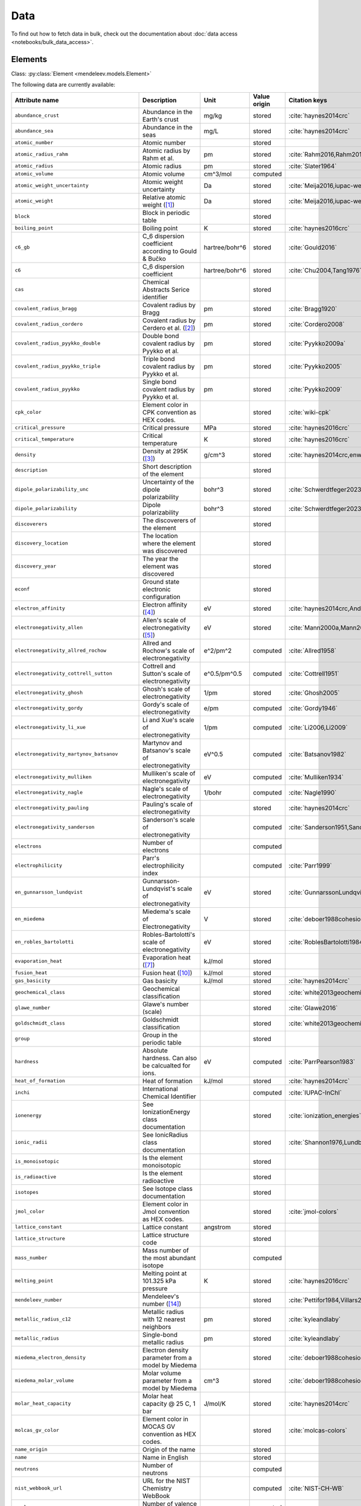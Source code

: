 .. _data:

****
Data
****

To find out how to fetch data in bulk, check out the documentation about
:doc:`data access <notebooks/bulk_data_access>`.

Elements
========

Class: :py:class:`Element <mendeleev.models.Element>`

The following data are currently available:

+-----------------------------------------------+---------------------------------------------------------------------------------------------------------------------------------------------------------------------------------------------------------------------------------------------------------------------------------------------------+----------------+--------------+------------------------------------------------------+
| Attribute name                                | Description                                                                                                                                                                                                                                                                                       | Unit           | Value origin | Citation keys                                        |
+===============================================+===================================================================================================================================================================================================================================================================================================+================+==============+======================================================+
| ``abundance_crust``                           | Abundance in the Earth's crust                                                                                                                                                                                                                                                                    | mg/kg          | stored       | :cite:`haynes2014crc`                                |
+-----------------------------------------------+---------------------------------------------------------------------------------------------------------------------------------------------------------------------------------------------------------------------------------------------------------------------------------------------------+----------------+--------------+------------------------------------------------------+
| ``abundance_sea``                             | Abundance in the seas                                                                                                                                                                                                                                                                             | mg/L           | stored       | :cite:`haynes2014crc`                                |
+-----------------------------------------------+---------------------------------------------------------------------------------------------------------------------------------------------------------------------------------------------------------------------------------------------------------------------------------------------------+----------------+--------------+------------------------------------------------------+
| ``atomic_number``                             | Atomic number                                                                                                                                                                                                                                                                                     |                | stored       |                                                      |
+-----------------------------------------------+---------------------------------------------------------------------------------------------------------------------------------------------------------------------------------------------------------------------------------------------------------------------------------------------------+----------------+--------------+------------------------------------------------------+
| ``atomic_radius_rahm``                        | Atomic radius by Rahm et al.                                                                                                                                                                                                                                                                      | pm             | stored       | :cite:`Rahm2016,Rahm2017`                            |
+-----------------------------------------------+---------------------------------------------------------------------------------------------------------------------------------------------------------------------------------------------------------------------------------------------------------------------------------------------------+----------------+--------------+------------------------------------------------------+
| ``atomic_radius``                             | Atomic radius                                                                                                                                                                                                                                                                                     | pm             | stored       | :cite:`Slater1964`                                   |
+-----------------------------------------------+---------------------------------------------------------------------------------------------------------------------------------------------------------------------------------------------------------------------------------------------------------------------------------------------------+----------------+--------------+------------------------------------------------------+
| ``atomic_volume``                             | Atomic volume                                                                                                                                                                                                                                                                                     | cm^3/mol       | computed     |                                                      |
+-----------------------------------------------+---------------------------------------------------------------------------------------------------------------------------------------------------------------------------------------------------------------------------------------------------------------------------------------------------+----------------+--------------+------------------------------------------------------+
| ``atomic_weight_uncertainty``                 | Atomic weight uncertainty                                                                                                                                                                                                                                                                         | Da             | stored       | :cite:`Meija2016,iupac-weights`                      |
+-----------------------------------------------+---------------------------------------------------------------------------------------------------------------------------------------------------------------------------------------------------------------------------------------------------------------------------------------------------+----------------+--------------+------------------------------------------------------+
| ``atomic_weight``                             | Relative atomic weight ([#f_atomic_weight]_)                                                                                                                                                                                                                                                      | Da             | stored       | :cite:`Meija2016,iupac-weights`                      |
+-----------------------------------------------+---------------------------------------------------------------------------------------------------------------------------------------------------------------------------------------------------------------------------------------------------------------------------------------------------+----------------+--------------+------------------------------------------------------+
| ``block``                                     | Block in periodic table                                                                                                                                                                                                                                                                           |                | stored       |                                                      |
+-----------------------------------------------+---------------------------------------------------------------------------------------------------------------------------------------------------------------------------------------------------------------------------------------------------------------------------------------------------+----------------+--------------+------------------------------------------------------+
| ``boiling_point``                             | Boiling point                                                                                                                                                                                                                                                                                     | K              | stored       | :cite:`haynes2016crc`                                |
+-----------------------------------------------+---------------------------------------------------------------------------------------------------------------------------------------------------------------------------------------------------------------------------------------------------------------------------------------------------+----------------+--------------+------------------------------------------------------+
| ``c6_gb``                                     | C_6 dispersion coefficient according to Gould & Bučko                                                                                                                                                                                                                                             | hartree/bohr^6 | stored       | :cite:`Gould2016`                                    |
+-----------------------------------------------+---------------------------------------------------------------------------------------------------------------------------------------------------------------------------------------------------------------------------------------------------------------------------------------------------+----------------+--------------+------------------------------------------------------+
| ``c6``                                        | C_6 dispersion coefficient                                                                                                                                                                                                                                                                        | hartree/bohr^6 | stored       | :cite:`Chu2004,Tang1976`                             |
+-----------------------------------------------+---------------------------------------------------------------------------------------------------------------------------------------------------------------------------------------------------------------------------------------------------------------------------------------------------+----------------+--------------+------------------------------------------------------+
| ``cas``                                       | Chemical Abstracts Serice identifier                                                                                                                                                                                                                                                              |                | stored       |                                                      |
+-----------------------------------------------+---------------------------------------------------------------------------------------------------------------------------------------------------------------------------------------------------------------------------------------------------------------------------------------------------+----------------+--------------+------------------------------------------------------+
| ``covalent_radius_bragg``                     | Covalent radius by Bragg                                                                                                                                                                                                                                                                          | pm             | stored       | :cite:`Bragg1920`                                    |
+-----------------------------------------------+---------------------------------------------------------------------------------------------------------------------------------------------------------------------------------------------------------------------------------------------------------------------------------------------------+----------------+--------------+------------------------------------------------------+
| ``covalent_radius_cordero``                   | Covalent radius by Cerdero et al. ([#f_covalent_radius_cordero]_)                                                                                                                                                                                                                                 | pm             | stored       | :cite:`Cordero2008`                                  |
+-----------------------------------------------+---------------------------------------------------------------------------------------------------------------------------------------------------------------------------------------------------------------------------------------------------------------------------------------------------+----------------+--------------+------------------------------------------------------+
| ``covalent_radius_pyykko_double``             | Double bond covalent radius by Pyykko et al.                                                                                                                                                                                                                                                      | pm             | stored       | :cite:`Pyykko2009a`                                  |
+-----------------------------------------------+---------------------------------------------------------------------------------------------------------------------------------------------------------------------------------------------------------------------------------------------------------------------------------------------------+----------------+--------------+------------------------------------------------------+
| ``covalent_radius_pyykko_triple``             | Triple bond covalent radius by Pyykko et al.                                                                                                                                                                                                                                                      | pm             | stored       | :cite:`Pyykko2005`                                   |
+-----------------------------------------------+---------------------------------------------------------------------------------------------------------------------------------------------------------------------------------------------------------------------------------------------------------------------------------------------------+----------------+--------------+------------------------------------------------------+
| ``covalent_radius_pyykko``                    | Single bond covalent radius by Pyykko et al.                                                                                                                                                                                                                                                      | pm             | stored       | :cite:`Pyykko2009`                                   |
+-----------------------------------------------+---------------------------------------------------------------------------------------------------------------------------------------------------------------------------------------------------------------------------------------------------------------------------------------------------+----------------+--------------+------------------------------------------------------+
| ``cpk_color``                                 | Element color in CPK convention as HEX codes.                                                                                                                                                                                                                                                     |                | stored       | :cite:`wiki-cpk`                                     |
+-----------------------------------------------+---------------------------------------------------------------------------------------------------------------------------------------------------------------------------------------------------------------------------------------------------------------------------------------------------+----------------+--------------+------------------------------------------------------+
| ``critical_pressure``                         | Critical pressure                                                                                                                                                                                                                                                                                 | MPa            | stored       | :cite:`haynes2016crc`                                |
+-----------------------------------------------+---------------------------------------------------------------------------------------------------------------------------------------------------------------------------------------------------------------------------------------------------------------------------------------------------+----------------+--------------+------------------------------------------------------+
| ``critical_temperature``                      | Critical temperature                                                                                                                                                                                                                                                                              | K              | stored       | :cite:`haynes2016crc`                                |
+-----------------------------------------------+---------------------------------------------------------------------------------------------------------------------------------------------------------------------------------------------------------------------------------------------------------------------------------------------------+----------------+--------------+------------------------------------------------------+
| ``density``                                   | Density at 295K ([#f_density]_)                                                                                                                                                                                                                                                                   | g/cm^3         | stored       | :cite:`haynes2014crc,enwiki:1039678864`              |
+-----------------------------------------------+---------------------------------------------------------------------------------------------------------------------------------------------------------------------------------------------------------------------------------------------------------------------------------------------------+----------------+--------------+------------------------------------------------------+
| ``description``                               | Short description of the element                                                                                                                                                                                                                                                                  |                | stored       |                                                      |
+-----------------------------------------------+---------------------------------------------------------------------------------------------------------------------------------------------------------------------------------------------------------------------------------------------------------------------------------------------------+----------------+--------------+------------------------------------------------------+
| ``dipole_polarizability_unc``                 | Uncertainty of the dipole polarizability                                                                                                                                                                                                                                                          | bohr^3         | stored       | :cite:`Schwerdtfeger2023`                            |
+-----------------------------------------------+---------------------------------------------------------------------------------------------------------------------------------------------------------------------------------------------------------------------------------------------------------------------------------------------------+----------------+--------------+------------------------------------------------------+
| ``dipole_polarizability``                     | Dipole polarizability                                                                                                                                                                                                                                                                             | bohr^3         | stored       | :cite:`Schwerdtfeger2023`                            |
+-----------------------------------------------+---------------------------------------------------------------------------------------------------------------------------------------------------------------------------------------------------------------------------------------------------------------------------------------------------+----------------+--------------+------------------------------------------------------+
| ``discoverers``                               | The discoverers of the element                                                                                                                                                                                                                                                                    |                | stored       |                                                      |
+-----------------------------------------------+---------------------------------------------------------------------------------------------------------------------------------------------------------------------------------------------------------------------------------------------------------------------------------------------------+----------------+--------------+------------------------------------------------------+
| ``discovery_location``                        | The location where the element was discovered                                                                                                                                                                                                                                                     |                | stored       |                                                      |
+-----------------------------------------------+---------------------------------------------------------------------------------------------------------------------------------------------------------------------------------------------------------------------------------------------------------------------------------------------------+----------------+--------------+------------------------------------------------------+
| ``discovery_year``                            | The year the element was discovered                                                                                                                                                                                                                                                               |                | stored       |                                                      |
+-----------------------------------------------+---------------------------------------------------------------------------------------------------------------------------------------------------------------------------------------------------------------------------------------------------------------------------------------------------+----------------+--------------+------------------------------------------------------+
| ``econf``                                     | Ground state electronic configuration                                                                                                                                                                                                                                                             |                | stored       |                                                      |
+-----------------------------------------------+---------------------------------------------------------------------------------------------------------------------------------------------------------------------------------------------------------------------------------------------------------------------------------------------------+----------------+--------------+------------------------------------------------------+
| ``electron_affinity``                         | Electron affinity ([#f_electron_affinity]_)                                                                                                                                                                                                                                                       | eV             | stored       | :cite:`haynes2014crc,Andersen2004`                   |
+-----------------------------------------------+---------------------------------------------------------------------------------------------------------------------------------------------------------------------------------------------------------------------------------------------------------------------------------------------------+----------------+--------------+------------------------------------------------------+
| ``electronegativity_allen``                   | Allen's scale of electronegativity ([#f_electronegativity_allen]_)                                                                                                                                                                                                                                | eV             | stored       | :cite:`Mann2000a,Mann2000`                           |
+-----------------------------------------------+---------------------------------------------------------------------------------------------------------------------------------------------------------------------------------------------------------------------------------------------------------------------------------------------------+----------------+--------------+------------------------------------------------------+
| ``electronegativity_allred_rochow``           | Allred and Rochow's scale of electronegativity                                                                                                                                                                                                                                                    | e^2/pm^2       | computed     | :cite:`Allred1958`                                   |
+-----------------------------------------------+---------------------------------------------------------------------------------------------------------------------------------------------------------------------------------------------------------------------------------------------------------------------------------------------------+----------------+--------------+------------------------------------------------------+
| ``electronegativity_cottrell_sutton``         | Cottrell and Sutton's scale of electronegativity                                                                                                                                                                                                                                                  | e^0.5/pm^0.5   | computed     | :cite:`Cottrell1951`                                 |
+-----------------------------------------------+---------------------------------------------------------------------------------------------------------------------------------------------------------------------------------------------------------------------------------------------------------------------------------------------------+----------------+--------------+------------------------------------------------------+
| ``electronegativity_ghosh``                   | Ghosh's scale of electronegativity                                                                                                                                                                                                                                                                | 1/pm           | stored       | :cite:`Ghosh2005`                                    |
+-----------------------------------------------+---------------------------------------------------------------------------------------------------------------------------------------------------------------------------------------------------------------------------------------------------------------------------------------------------+----------------+--------------+------------------------------------------------------+
| ``electronegativity_gordy``                   | Gordy's scale of electronegativity                                                                                                                                                                                                                                                                | e/pm           | computed     | :cite:`Gordy1946`                                    |
+-----------------------------------------------+---------------------------------------------------------------------------------------------------------------------------------------------------------------------------------------------------------------------------------------------------------------------------------------------------+----------------+--------------+------------------------------------------------------+
| ``electronegativity_li_xue``                  | Li and Xue's scale of electronegativity                                                                                                                                                                                                                                                           | 1/pm           | computed     | :cite:`Li2006,Li2009`                                |
+-----------------------------------------------+---------------------------------------------------------------------------------------------------------------------------------------------------------------------------------------------------------------------------------------------------------------------------------------------------+----------------+--------------+------------------------------------------------------+
| ``electronegativity_martynov_batsanov``       | Martynov and Batsanov's scale of electronegativity                                                                                                                                                                                                                                                | eV^0.5         | computed     | :cite:`Batsanov1982`                                 |
+-----------------------------------------------+---------------------------------------------------------------------------------------------------------------------------------------------------------------------------------------------------------------------------------------------------------------------------------------------------+----------------+--------------+------------------------------------------------------+
| ``electronegativity_mulliken``                | Mulliken's scale of electronegativity                                                                                                                                                                                                                                                             | eV             | computed     | :cite:`Mulliken1934`                                 |
+-----------------------------------------------+---------------------------------------------------------------------------------------------------------------------------------------------------------------------------------------------------------------------------------------------------------------------------------------------------+----------------+--------------+------------------------------------------------------+
| ``electronegativity_nagle``                   | Nagle's scale of electronegativity                                                                                                                                                                                                                                                                | 1/bohr         | computed     | :cite:`Nagle1990`                                    |
+-----------------------------------------------+---------------------------------------------------------------------------------------------------------------------------------------------------------------------------------------------------------------------------------------------------------------------------------------------------+----------------+--------------+------------------------------------------------------+
| ``electronegativity_pauling``                 | Pauling's scale of electronegativity                                                                                                                                                                                                                                                              |                | stored       | :cite:`haynes2014crc`                                |
+-----------------------------------------------+---------------------------------------------------------------------------------------------------------------------------------------------------------------------------------------------------------------------------------------------------------------------------------------------------+----------------+--------------+------------------------------------------------------+
| ``electronegativity_sanderson``               | Sanderson's scale of electronegativity                                                                                                                                                                                                                                                            |                | computed     | :cite:`Sanderson1951,Sanderson1952`                  |
+-----------------------------------------------+---------------------------------------------------------------------------------------------------------------------------------------------------------------------------------------------------------------------------------------------------------------------------------------------------+----------------+--------------+------------------------------------------------------+
| ``electrons``                                 | Number of electrons                                                                                                                                                                                                                                                                               |                | computed     |                                                      |
+-----------------------------------------------+---------------------------------------------------------------------------------------------------------------------------------------------------------------------------------------------------------------------------------------------------------------------------------------------------+----------------+--------------+------------------------------------------------------+
| ``electrophilicity``                          | Parr's electrophilicity index                                                                                                                                                                                                                                                                     |                | computed     | :cite:`Parr1999`                                     |
+-----------------------------------------------+---------------------------------------------------------------------------------------------------------------------------------------------------------------------------------------------------------------------------------------------------------------------------------------------------+----------------+--------------+------------------------------------------------------+
| ``en_gunnarsson_lundqvist``                   | Gunnarsson-Lundqvist's scale of electronegativity                                                                                                                                                                                                                                                 | eV             | stored       | :cite:`GunnarssonLundqvist1979,RoblesBartolotti1984` |
+-----------------------------------------------+---------------------------------------------------------------------------------------------------------------------------------------------------------------------------------------------------------------------------------------------------------------------------------------------------+----------------+--------------+------------------------------------------------------+
| ``en_miedema``                                | Miedema's scale of Electronegativity                                                                                                                                                                                                                                                              | V              | stored       | :cite:`deboer1988cohesion,ZHANG201658`               |
+-----------------------------------------------+---------------------------------------------------------------------------------------------------------------------------------------------------------------------------------------------------------------------------------------------------------------------------------------------------+----------------+--------------+------------------------------------------------------+
| ``en_robles_bartolotti``                      | Robles-Bartolotti's scale of electronegativity                                                                                                                                                                                                                                                    | eV             | stored       | :cite:`RoblesBartolotti1984`                         |
+-----------------------------------------------+---------------------------------------------------------------------------------------------------------------------------------------------------------------------------------------------------------------------------------------------------------------------------------------------------+----------------+--------------+------------------------------------------------------+
| ``evaporation_heat``                          | Evaporation heat ([#f_evaporation_heat]_)                                                                                                                                                                                                                                                         | kJ/mol         | stored       |                                                      |
+-----------------------------------------------+---------------------------------------------------------------------------------------------------------------------------------------------------------------------------------------------------------------------------------------------------------------------------------------------------+----------------+--------------+------------------------------------------------------+
| ``fusion_heat``                               | Fusion heat ([#f_fusion_heat]_)                                                                                                                                                                                                                                                                   | kJ/mol         | stored       |                                                      |
+-----------------------------------------------+---------------------------------------------------------------------------------------------------------------------------------------------------------------------------------------------------------------------------------------------------------------------------------------------------+----------------+--------------+------------------------------------------------------+
| ``gas_basicity``                              | Gas basicity                                                                                                                                                                                                                                                                                      | kJ/mol         | stored       | :cite:`haynes2014crc`                                |
+-----------------------------------------------+---------------------------------------------------------------------------------------------------------------------------------------------------------------------------------------------------------------------------------------------------------------------------------------------------+----------------+--------------+------------------------------------------------------+
| ``geochemical_class``                         | Geochemical classification                                                                                                                                                                                                                                                                        |                | stored       | :cite:`white2013geochemistry`                        |
+-----------------------------------------------+---------------------------------------------------------------------------------------------------------------------------------------------------------------------------------------------------------------------------------------------------------------------------------------------------+----------------+--------------+------------------------------------------------------+
| ``glawe_number``                              | Glawe's number (scale)                                                                                                                                                                                                                                                                            |                | stored       | :cite:`Glawe2016`                                    |
+-----------------------------------------------+---------------------------------------------------------------------------------------------------------------------------------------------------------------------------------------------------------------------------------------------------------------------------------------------------+----------------+--------------+------------------------------------------------------+
| ``goldschmidt_class``                         | Goldschmidt classification                                                                                                                                                                                                                                                                        |                | stored       | :cite:`white2013geochemistry,wiki-goldschmidt`       |
+-----------------------------------------------+---------------------------------------------------------------------------------------------------------------------------------------------------------------------------------------------------------------------------------------------------------------------------------------------------+----------------+--------------+------------------------------------------------------+
| ``group``                                     | Group in the periodic table                                                                                                                                                                                                                                                                       |                | stored       |                                                      |
+-----------------------------------------------+---------------------------------------------------------------------------------------------------------------------------------------------------------------------------------------------------------------------------------------------------------------------------------------------------+----------------+--------------+------------------------------------------------------+
| ``hardness``                                  | Absolute hardness. Can also be calcualted for ions.                                                                                                                                                                                                                                               | eV             | computed     | :cite:`ParrPearson1983`                              |
+-----------------------------------------------+---------------------------------------------------------------------------------------------------------------------------------------------------------------------------------------------------------------------------------------------------------------------------------------------------+----------------+--------------+------------------------------------------------------+
| ``heat_of_formation``                         | Heat of formation                                                                                                                                                                                                                                                                                 | kJ/mol         | stored       | :cite:`haynes2014crc`                                |
+-----------------------------------------------+---------------------------------------------------------------------------------------------------------------------------------------------------------------------------------------------------------------------------------------------------------------------------------------------------+----------------+--------------+------------------------------------------------------+
| ``inchi``                                     | International Chemical Identifier                                                                                                                                                                                                                                                                 |                | computed     | :cite:`IUPAC-InChI`                                  |
+-----------------------------------------------+---------------------------------------------------------------------------------------------------------------------------------------------------------------------------------------------------------------------------------------------------------------------------------------------------+----------------+--------------+------------------------------------------------------+
| ``ionenergy``                                 | See IonizationEnergy class documentation                                                                                                                                                                                                                                                          |                | stored       | :cite:`ionization_energies`                          |
+-----------------------------------------------+---------------------------------------------------------------------------------------------------------------------------------------------------------------------------------------------------------------------------------------------------------------------------------------------------+----------------+--------------+------------------------------------------------------+
| ``ionic_radii``                               | See IonicRadius class documentation                                                                                                                                                                                                                                                               |                | stored       | :cite:`Shannon1976,Lundberg2016`                     |
+-----------------------------------------------+---------------------------------------------------------------------------------------------------------------------------------------------------------------------------------------------------------------------------------------------------------------------------------------------------+----------------+--------------+------------------------------------------------------+
| ``is_monoisotopic``                           | Is the element monoisotopic                                                                                                                                                                                                                                                                       |                | stored       |                                                      |
+-----------------------------------------------+---------------------------------------------------------------------------------------------------------------------------------------------------------------------------------------------------------------------------------------------------------------------------------------------------+----------------+--------------+------------------------------------------------------+
| ``is_radioactive``                            | Is the element radioactive                                                                                                                                                                                                                                                                        |                | stored       |                                                      |
+-----------------------------------------------+---------------------------------------------------------------------------------------------------------------------------------------------------------------------------------------------------------------------------------------------------------------------------------------------------+----------------+--------------+------------------------------------------------------+
| ``isotopes``                                  | See Isotope class documentation                                                                                                                                                                                                                                                                   |                | stored       |                                                      |
+-----------------------------------------------+---------------------------------------------------------------------------------------------------------------------------------------------------------------------------------------------------------------------------------------------------------------------------------------------------+----------------+--------------+------------------------------------------------------+
| ``jmol_color``                                | Element color in Jmol convention as HEX codes.                                                                                                                                                                                                                                                    |                | stored       | :cite:`jmol-colors`                                  |
+-----------------------------------------------+---------------------------------------------------------------------------------------------------------------------------------------------------------------------------------------------------------------------------------------------------------------------------------------------------+----------------+--------------+------------------------------------------------------+
| ``lattice_constant``                          | Lattice constant                                                                                                                                                                                                                                                                                  | angstrom       | stored       |                                                      |
+-----------------------------------------------+---------------------------------------------------------------------------------------------------------------------------------------------------------------------------------------------------------------------------------------------------------------------------------------------------+----------------+--------------+------------------------------------------------------+
| ``lattice_structure``                         | Lattice structure code                                                                                                                                                                                                                                                                            |                | stored       |                                                      |
+-----------------------------------------------+---------------------------------------------------------------------------------------------------------------------------------------------------------------------------------------------------------------------------------------------------------------------------------------------------+----------------+--------------+------------------------------------------------------+
| ``mass_number``                               | Mass number of the most abundant isotope                                                                                                                                                                                                                                                          |                | computed     |                                                      |
+-----------------------------------------------+---------------------------------------------------------------------------------------------------------------------------------------------------------------------------------------------------------------------------------------------------------------------------------------------------+----------------+--------------+------------------------------------------------------+
| ``melting_point``                             | Melting point at 101.325 kPa pressure                                                                                                                                                                                                                                                             | K              | stored       | :cite:`haynes2016crc`                                |
+-----------------------------------------------+---------------------------------------------------------------------------------------------------------------------------------------------------------------------------------------------------------------------------------------------------------------------------------------------------+----------------+--------------+------------------------------------------------------+
| ``mendeleev_number``                          | Mendeleev's number ([#f_mendeleev_number]_)                                                                                                                                                                                                                                                       |                | stored       | :cite:`Pettifor1984,Villars2004`                     |
+-----------------------------------------------+---------------------------------------------------------------------------------------------------------------------------------------------------------------------------------------------------------------------------------------------------------------------------------------------------+----------------+--------------+------------------------------------------------------+
| ``metallic_radius_c12``                       | Metallic radius with 12 nearest neighbors                                                                                                                                                                                                                                                         | pm             | stored       | :cite:`kyleandlaby`                                  |
+-----------------------------------------------+---------------------------------------------------------------------------------------------------------------------------------------------------------------------------------------------------------------------------------------------------------------------------------------------------+----------------+--------------+------------------------------------------------------+
| ``metallic_radius``                           | Single-bond metallic radius                                                                                                                                                                                                                                                                       | pm             | stored       | :cite:`kyleandlaby`                                  |
+-----------------------------------------------+---------------------------------------------------------------------------------------------------------------------------------------------------------------------------------------------------------------------------------------------------------------------------------------------------+----------------+--------------+------------------------------------------------------+
| ``miedema_electron_density``                  | Electron density parameter from a model by Miedema                                                                                                                                                                                                                                                |                | stored       | :cite:`deboer1988cohesion,ZHANG201658`               |
+-----------------------------------------------+---------------------------------------------------------------------------------------------------------------------------------------------------------------------------------------------------------------------------------------------------------------------------------------------------+----------------+--------------+------------------------------------------------------+
| ``miedema_molar_volume``                      | Molar volume parameter from a model by Miedema                                                                                                                                                                                                                                                    | cm^3           | stored       | :cite:`deboer1988cohesion,ZHANG201658`               |
+-----------------------------------------------+---------------------------------------------------------------------------------------------------------------------------------------------------------------------------------------------------------------------------------------------------------------------------------------------------+----------------+--------------+------------------------------------------------------+
| ``molar_heat_capacity``                       | Molar heat capacity @ 25 C, 1 bar                                                                                                                                                                                                                                                                 | J/mol/K        | stored       | :cite:`haynes2014crc`                                |
+-----------------------------------------------+---------------------------------------------------------------------------------------------------------------------------------------------------------------------------------------------------------------------------------------------------------------------------------------------------+----------------+--------------+------------------------------------------------------+
| ``molcas_gv_color``                           | Element color in MOCAS GV convention as HEX codes.                                                                                                                                                                                                                                                |                | stored       | :cite:`molcas-colors`                                |
+-----------------------------------------------+---------------------------------------------------------------------------------------------------------------------------------------------------------------------------------------------------------------------------------------------------------------------------------------------------+----------------+--------------+------------------------------------------------------+
| ``name_origin``                               | Origin of the name                                                                                                                                                                                                                                                                                |                | stored       |                                                      |
+-----------------------------------------------+---------------------------------------------------------------------------------------------------------------------------------------------------------------------------------------------------------------------------------------------------------------------------------------------------+----------------+--------------+------------------------------------------------------+
| ``name``                                      | Name in English                                                                                                                                                                                                                                                                                   |                | stored       |                                                      |
+-----------------------------------------------+---------------------------------------------------------------------------------------------------------------------------------------------------------------------------------------------------------------------------------------------------------------------------------------------------+----------------+--------------+------------------------------------------------------+
| ``neutrons``                                  | Number of neutrons                                                                                                                                                                                                                                                                                |                | computed     |                                                      |
+-----------------------------------------------+---------------------------------------------------------------------------------------------------------------------------------------------------------------------------------------------------------------------------------------------------------------------------------------------------+----------------+--------------+------------------------------------------------------+
| ``nist_webbook_url``                          | URL for the NIST Chemistry WebBook                                                                                                                                                                                                                                                                |                | computed     | :cite:`NIST-CH-WB`                                   |
+-----------------------------------------------+---------------------------------------------------------------------------------------------------------------------------------------------------------------------------------------------------------------------------------------------------------------------------------------------------+----------------+--------------+------------------------------------------------------+
| ``nvalence``                                  | Number of valence electrons                                                                                                                                                                                                                                                                       |                | computed     |                                                      |
+-----------------------------------------------+---------------------------------------------------------------------------------------------------------------------------------------------------------------------------------------------------------------------------------------------------------------------------------------------------+----------------+--------------+------------------------------------------------------+
| ``oxides``                                    | Possible oxides based on oxidation numbers                                                                                                                                                                                                                                                        |                | computed     |                                                      |
+-----------------------------------------------+---------------------------------------------------------------------------------------------------------------------------------------------------------------------------------------------------------------------------------------------------------------------------------------------------+----------------+--------------+------------------------------------------------------+
| ``oxistates``                                 | See OxidationState class documentation                                                                                                                                                                                                                                                            |                | stored       | :cite:`enwiki:1102394064`                            |
+-----------------------------------------------+---------------------------------------------------------------------------------------------------------------------------------------------------------------------------------------------------------------------------------------------------------------------------------------------------+----------------+--------------+------------------------------------------------------+
| ``period``                                    | Period in periodic table                                                                                                                                                                                                                                                                          |                | stored       |                                                      |
+-----------------------------------------------+---------------------------------------------------------------------------------------------------------------------------------------------------------------------------------------------------------------------------------------------------------------------------------------------------+----------------+--------------+------------------------------------------------------+
| ``pettifor_number``                           | Pettifor scale                                                                                                                                                                                                                                                                                    |                | stored       | :cite:`Pettifor1984`                                 |
+-----------------------------------------------+---------------------------------------------------------------------------------------------------------------------------------------------------------------------------------------------------------------------------------------------------------------------------------------------------+----------------+--------------+------------------------------------------------------+
| ``political_stability_of_top_producer``       | A percentile rank for the political stability of the top producing country, derived from World Bank governance indicators.                                                                                                                                                                        |                | stored       | :cite:`RSC_periodic_table`                           |
+-----------------------------------------------+---------------------------------------------------------------------------------------------------------------------------------------------------------------------------------------------------------------------------------------------------------------------------------------------------+----------------+--------------+------------------------------------------------------+
| ``political_stability_of_top_reserve_holder`` | A percentile rank for the political stability of the country with the largest reserves, derived from World Bank governance indicators.                                                                                                                                                            |                | stored       | :cite:`RSC_periodic_table`                           |
+-----------------------------------------------+---------------------------------------------------------------------------------------------------------------------------------------------------------------------------------------------------------------------------------------------------------------------------------------------------+----------------+--------------+------------------------------------------------------+
| ``price_per_kg``                              | Price per kg in USD ([#f_price_per_kg]_)                                                                                                                                                                                                                                                          | USD/kg         | stored       | :cite:`enwiki:1262554464`                            |
+-----------------------------------------------+---------------------------------------------------------------------------------------------------------------------------------------------------------------------------------------------------------------------------------------------------------------------------------------------------+----------------+--------------+------------------------------------------------------+
| ``production_concentration``                  | The percentage of an element produced in the top producing country. The higher the value, the larger risk there is to supply.                                                                                                                                                                     | %              | stored       | :cite:`RSC_periodic_table`                           |
+-----------------------------------------------+---------------------------------------------------------------------------------------------------------------------------------------------------------------------------------------------------------------------------------------------------------------------------------------------------+----------------+--------------+------------------------------------------------------+
| ``proton_affinity``                           | Proton affinity                                                                                                                                                                                                                                                                                   | kJ/mol         | stored       | :cite:`haynes2014crc`                                |
+-----------------------------------------------+---------------------------------------------------------------------------------------------------------------------------------------------------------------------------------------------------------------------------------------------------------------------------------------------------+----------------+--------------+------------------------------------------------------+
| ``protons``                                   | Number of protons                                                                                                                                                                                                                                                                                 |                | computed     |                                                      |
+-----------------------------------------------+---------------------------------------------------------------------------------------------------------------------------------------------------------------------------------------------------------------------------------------------------------------------------------------------------+----------------+--------------+------------------------------------------------------+
| ``recycling_rate``                            | The percentage of a commodity which is recycled. A higher recycling rate may reduce risk to supply.                                                                                                                                                                                               | %              | stored       | :cite:`RSC_periodic_table`                           |
+-----------------------------------------------+---------------------------------------------------------------------------------------------------------------------------------------------------------------------------------------------------------------------------------------------------------------------------------------------------+----------------+--------------+------------------------------------------------------+
| ``relative_supply_risk``                      | An integrated supply risk index from 1 (very low risk) to 10 (very high risk). This is calculated by combining the scores for crustal abundance, reserve distribution, production concentration, substitutability, recycling rate and political stability scores.                                 |                | stored       | :cite:`RSC_periodic_table`                           |
+-----------------------------------------------+---------------------------------------------------------------------------------------------------------------------------------------------------------------------------------------------------------------------------------------------------------------------------------------------------+----------------+--------------+------------------------------------------------------+
| ``reserve_distribution``                      | The percentage of the world reserves located in the country with the largest reserves. The higher the value, the larger risk there is to supply.                                                                                                                                                  | %              | stored       | :cite:`RSC_periodic_table`                           |
+-----------------------------------------------+---------------------------------------------------------------------------------------------------------------------------------------------------------------------------------------------------------------------------------------------------------------------------------------------------+----------------+--------------+------------------------------------------------------+
| ``sconst``                                    | See ScreeningConstant class documentation ([#f_sconst]_)                                                                                                                                                                                                                                          |                | stored       | :cite:`Clementi1963,Clementi1967`                    |
+-----------------------------------------------+---------------------------------------------------------------------------------------------------------------------------------------------------------------------------------------------------------------------------------------------------------------------------------------------------+----------------+--------------+------------------------------------------------------+
| ``series``                                    | Series in the periodic table                                                                                                                                                                                                                                                                      |                | stored       |                                                      |
+-----------------------------------------------+---------------------------------------------------------------------------------------------------------------------------------------------------------------------------------------------------------------------------------------------------------------------------------------------------+----------------+--------------+------------------------------------------------------+
| ``softness``                                  | Absolute softness. Can also be calculated for ions.                                                                                                                                                                                                                                               | 1/eV           | computed     |                                                      |
+-----------------------------------------------+---------------------------------------------------------------------------------------------------------------------------------------------------------------------------------------------------------------------------------------------------------------------------------------------------+----------------+--------------+------------------------------------------------------+
| ``sources``                                   | Sources of the element                                                                                                                                                                                                                                                                            |                | stored       |                                                      |
+-----------------------------------------------+---------------------------------------------------------------------------------------------------------------------------------------------------------------------------------------------------------------------------------------------------------------------------------------------------+----------------+--------------+------------------------------------------------------+
| ``specific_heat_capacity``                    | Specific heat capacity @ 25 C, 1 bar                                                                                                                                                                                                                                                              | J/g/K          | stored       | :cite:`haynes2014crc`                                |
+-----------------------------------------------+---------------------------------------------------------------------------------------------------------------------------------------------------------------------------------------------------------------------------------------------------------------------------------------------------+----------------+--------------+------------------------------------------------------+
| ``substitutability``                          | The availability of suitable substitutes for a given commodity. High - substitution not possible or very difficult, medium - substitution is possible but there may be an economic and/or performance impact, low = substitution is possible with little or no economic and/or performance impact |                | stored       | :cite:`RSC_periodic_table`                           |
+-----------------------------------------------+---------------------------------------------------------------------------------------------------------------------------------------------------------------------------------------------------------------------------------------------------------------------------------------------------+----------------+--------------+------------------------------------------------------+
| ``symbol``                                    | Chemical symbol                                                                                                                                                                                                                                                                                   |                | stored       |                                                      |
+-----------------------------------------------+---------------------------------------------------------------------------------------------------------------------------------------------------------------------------------------------------------------------------------------------------------------------------------------------------+----------------+--------------+------------------------------------------------------+
| ``thermal_conductivity``                      | Thermal conductivity @25 C                                                                                                                                                                                                                                                                        | W/m/K          | stored       |                                                      |
+-----------------------------------------------+---------------------------------------------------------------------------------------------------------------------------------------------------------------------------------------------------------------------------------------------------------------------------------------------------+----------------+--------------+------------------------------------------------------+
| ``top_3_producers``                           | Top 3 countries or regions that produce the element.                                                                                                                                                                                                                                              |                | stored       | :cite:`RSC_periodic_table`                           |
+-----------------------------------------------+---------------------------------------------------------------------------------------------------------------------------------------------------------------------------------------------------------------------------------------------------------------------------------------------------+----------------+--------------+------------------------------------------------------+
| ``top_3_reserve_holders``                     | Top 3 countries or regions that hold reserves the element.                                                                                                                                                                                                                                        |                | stored       | :cite:`RSC_periodic_table`                           |
+-----------------------------------------------+---------------------------------------------------------------------------------------------------------------------------------------------------------------------------------------------------------------------------------------------------------------------------------------------------+----------------+--------------+------------------------------------------------------+
| ``triple_point_pressure``                     | Presseure of the triple point                                                                                                                                                                                                                                                                     | kPa            | stored       | :cite:`haynes2016crc`                                |
+-----------------------------------------------+---------------------------------------------------------------------------------------------------------------------------------------------------------------------------------------------------------------------------------------------------------------------------------------------------+----------------+--------------+------------------------------------------------------+
| ``triple_point_temperature``                  | Temperature of the triple point                                                                                                                                                                                                                                                                   | K              | stored       | :cite:`haynes2016crc`                                |
+-----------------------------------------------+---------------------------------------------------------------------------------------------------------------------------------------------------------------------------------------------------------------------------------------------------------------------------------------------------+----------------+--------------+------------------------------------------------------+
| ``uses``                                      | Main applications of the element                                                                                                                                                                                                                                                                  |                | stored       |                                                      |
+-----------------------------------------------+---------------------------------------------------------------------------------------------------------------------------------------------------------------------------------------------------------------------------------------------------------------------------------------------------+----------------+--------------+------------------------------------------------------+
| ``vdw_radius_alvarez``                        | Van der Waals radius according to Alvarez ([#f_vdw_radius_alvarez]_)                                                                                                                                                                                                                              | pm             | stored       | :cite:`Alvarez2013,Vogt2014`                         |
+-----------------------------------------------+---------------------------------------------------------------------------------------------------------------------------------------------------------------------------------------------------------------------------------------------------------------------------------------------------+----------------+--------------+------------------------------------------------------+
| ``vdw_radius_batsanov``                       | Van der Waals radius according to Batsanov                                                                                                                                                                                                                                                        | pm             | stored       | :cite:`Batsanov2001`                                 |
+-----------------------------------------------+---------------------------------------------------------------------------------------------------------------------------------------------------------------------------------------------------------------------------------------------------------------------------------------------------+----------------+--------------+------------------------------------------------------+
| ``vdw_radius_bondi``                          | Van der Waals radius according to Bondi                                                                                                                                                                                                                                                           | pm             | stored       | :cite:`Bondi1964`                                    |
+-----------------------------------------------+---------------------------------------------------------------------------------------------------------------------------------------------------------------------------------------------------------------------------------------------------------------------------------------------------+----------------+--------------+------------------------------------------------------+
| ``vdw_radius_dreiding``                       | Van der Waals radius from the DREIDING FF                                                                                                                                                                                                                                                         | pm             | stored       | :cite:`Mayo1990`                                     |
+-----------------------------------------------+---------------------------------------------------------------------------------------------------------------------------------------------------------------------------------------------------------------------------------------------------------------------------------------------------+----------------+--------------+------------------------------------------------------+
| ``vdw_radius_mm3``                            | Van der Waals radius from the MM3 FF                                                                                                                                                                                                                                                              | pm             | stored       | :cite:`Allinger1994`                                 |
+-----------------------------------------------+---------------------------------------------------------------------------------------------------------------------------------------------------------------------------------------------------------------------------------------------------------------------------------------------------+----------------+--------------+------------------------------------------------------+
| ``vdw_radius_rt``                             | Van der Waals radius according to Rowland and Taylor                                                                                                                                                                                                                                              | pm             | stored       | :cite:`Rowland1996`                                  |
+-----------------------------------------------+---------------------------------------------------------------------------------------------------------------------------------------------------------------------------------------------------------------------------------------------------------------------------------------------------+----------------+--------------+------------------------------------------------------+
| ``vdw_radius_truhlar``                        | Van der Waals radius according to Truhlar                                                                                                                                                                                                                                                         | pm             | stored       | :cite:`Mantina2009`                                  |
+-----------------------------------------------+---------------------------------------------------------------------------------------------------------------------------------------------------------------------------------------------------------------------------------------------------------------------------------------------------+----------------+--------------+------------------------------------------------------+
| ``vdw_radius_uff``                            | Van der Waals radius from the UFF                                                                                                                                                                                                                                                                 | pm             | stored       | :cite:`Rappe1992`                                    |
+-----------------------------------------------+---------------------------------------------------------------------------------------------------------------------------------------------------------------------------------------------------------------------------------------------------------------------------------------------------+----------------+--------------+------------------------------------------------------+
| ``vdw_radius``                                | Van der Waals radius                                                                                                                                                                                                                                                                              | pm             | stored       | :cite:`haynes2014crc`                                |
+-----------------------------------------------+---------------------------------------------------------------------------------------------------------------------------------------------------------------------------------------------------------------------------------------------------------------------------------------------------+----------------+--------------+------------------------------------------------------+
| ``zeff``                                      | Effective nuclear charge                                                                                                                                                                                                                                                                          |                | computed     |                                                      |
+-----------------------------------------------+---------------------------------------------------------------------------------------------------------------------------------------------------------------------------------------------------------------------------------------------------------------------------------------------------+----------------+--------------+------------------------------------------------------+

Isotopes
========

Class: :py:class:`Isotope <mendeleev.models.Isotope>`

+-----------------------------------+--------------------------------------------------------------+----------+--------------+----------------------------------+
| Attribute name                    | Description                                                  | Unit     | Value origin | Citation keys                    |
+===================================+==============================================================+==========+==============+==================================+
| ``abundance_uncertainty``         | Uncertainty of relative abundance                            |          | stored       | :cite:`Kondev2021`               |
+-----------------------------------+--------------------------------------------------------------+----------+--------------+----------------------------------+
| ``abundance``                     | Relative Abundance                                           |          | stored       | :cite:`Kondev2021`               |
+-----------------------------------+--------------------------------------------------------------+----------+--------------+----------------------------------+
| ``atomic_number``                 | Atomic number                                                |          | stored       |                                  |
+-----------------------------------+--------------------------------------------------------------+----------+--------------+----------------------------------+
| ``decay_modes``                   | Decay modes with intensities                                 |          | stored       | :cite:`Kondev2021`               |
+-----------------------------------+--------------------------------------------------------------+----------+--------------+----------------------------------+
| ``discovery_year``                | Year the isotope was discovered                              |          | stored       | :cite:`Kondev2021`               |
+-----------------------------------+--------------------------------------------------------------+----------+--------------+----------------------------------+
| ``g_factor_uncertainty``          | Uncertainty of the nuclear g-factor                          |          | stored       | :cite:`Stone2014,Stone2019table` |
+-----------------------------------+--------------------------------------------------------------+----------+--------------+----------------------------------+
| ``g_factor``                      | Nuclear g-factor ([#f_g_factor]_)                            |          | stored       | :cite:`Stone2014,Stone2019table` |
+-----------------------------------+--------------------------------------------------------------+----------+--------------+----------------------------------+
| ``half_life_uncertainty``         | Uncertainty of the half life                                 |          | stored       | :cite:`Kondev2021`               |
+-----------------------------------+--------------------------------------------------------------+----------+--------------+----------------------------------+
| ``half_life_unit``                | Unit in which the half life is given ([#f_half_life_unit]_)  |          | stored       | :cite:`Kondev2021`               |
+-----------------------------------+--------------------------------------------------------------+----------+--------------+----------------------------------+
| ``half_life``                     | Half life of the isotope                                     |          | stored       | :cite:`Kondev2021`               |
+-----------------------------------+--------------------------------------------------------------+----------+--------------+----------------------------------+
| ``is_radioactive``                | Is the isotope radioactive                                   |          | stored       | :cite:`iupac-masses`             |
+-----------------------------------+--------------------------------------------------------------+----------+--------------+----------------------------------+
| ``mass_number``                   | Mass number of the isotope                                   |          | stored       | :cite:`iupac-masses`             |
+-----------------------------------+--------------------------------------------------------------+----------+--------------+----------------------------------+
| ``mass_uncertainty``              | Uncertainty of the atomic mass                               | Da       | stored       | :cite:`iupac-masses`             |
+-----------------------------------+--------------------------------------------------------------+----------+--------------+----------------------------------+
| ``mass``                          | Atomic mass                                                  | Da       | stored       | :cite:`iupac-masses`             |
+-----------------------------------+--------------------------------------------------------------+----------+--------------+----------------------------------+
| ``parity``                        | Parity, if present, it can be either `+` or `-`              |          | stored       | :cite:`Kondev2021`               |
+-----------------------------------+--------------------------------------------------------------+----------+--------------+----------------------------------+
| ``quadrupole_moment_uncertainty`` | Nuclear electric quadrupole moment uncertainty               | 100 fm^2 | stored       | :cite:`Stone2013,Stone2021table` |
+-----------------------------------+--------------------------------------------------------------+----------+--------------+----------------------------------+
| ``quadrupole_moment``             | Nuclear electric quadrupole moment ([#f_quadrupole_moment]_) | 100 fm^2 | stored       | :cite:`Stone2013,Stone2021table` |
+-----------------------------------+--------------------------------------------------------------+----------+--------------+----------------------------------+
| ``spin``                          | Nuclear spin quantum number                                  |          | stored       | :cite:`Kondev2021`               |
+-----------------------------------+--------------------------------------------------------------+----------+--------------+----------------------------------+

Isotope Decay Modes
===================

Class: :py:class:`IsotopeDecayMode <mendeleev.models.IsotopeDecayMode>`

+-----------------------------------+---------------------------------------------------------------------------------+------+--------------+--------------------+
| Attribute name                    | Description                                                                     | Unit | Value origin | Citation keys      |
+===================================+=================================================================================+======+==============+====================+
| ``intensity``                     | Intensity of the decay mode                                                     |      | stored       | :cite:`Kondev2021` |
+-----------------------------------+---------------------------------------------------------------------------------+------+--------------+--------------------+
| ``is_allowed_not_observed``       | If `True` decay mode is energetically allowed, but not experimentally observed  |      | stored       | :cite:`Kondev2021` |
+-----------------------------------+---------------------------------------------------------------------------------+------+--------------+--------------------+
| ``is_observed_intensity_unknown`` | If `True` decay mode is observed, but its intensity is not experimentally known |      | stored       | :cite:`Kondev2021` |
+-----------------------------------+---------------------------------------------------------------------------------+------+--------------+--------------------+
| ``isotope_id``                    | ID of the isotope, links to the `isotopes` table.                               |      | stored       | :cite:`Kondev2021` |
+-----------------------------------+---------------------------------------------------------------------------------+------+--------------+--------------------+
| ``mode``                          | ASCII symbol of the decay mode                                                  |      | stored       | :cite:`Kondev2021` |
+-----------------------------------+---------------------------------------------------------------------------------+------+--------------+--------------------+
| ``relation``                      | Uncertainty of relative abundance                                               |      | stored       | :cite:`Kondev2021` |
+-----------------------------------+---------------------------------------------------------------------------------+------+--------------+--------------------+

The different modes in the table are stores as ASCII representations
for compatibility. The table below provides explanations of the symbols.

+---------+----------------------------+------------------------------------------------------------+
| ASCII   | Unicode                    | Description                                                |
+=========+============================+============================================================+
| A       | :math:`\alpha`             | :math:`\alpha` emission                                    |
+---------+----------------------------+------------------------------------------------------------+
| p       | p                          | proton emission                                            |
+---------+----------------------------+------------------------------------------------------------+
| 2p      | 2p                         | 2-proton emission                                          |
+---------+----------------------------+------------------------------------------------------------+
| n       | n                          | neutron emission                                           |
+---------+----------------------------+------------------------------------------------------------+
| 2n      | 2n                         | 2-neutron emission                                         |
+---------+----------------------------+------------------------------------------------------------+
| EC      | :math:`\epsilon`           | electron capture                                           |
+---------+----------------------------+------------------------------------------------------------+
| e+      | :math:`e^{+}`              | positron emission                                          |
+---------+----------------------------+------------------------------------------------------------+
| B+      | :math:`\beta^{+}`          | :math:`\beta^{+}` decay (:math:`\beta^{+}=\epsilon+e^{+}`) |
+---------+----------------------------+------------------------------------------------------------+
| B-      | :math:`\beta^{-}`          | :math:`\beta^{-}` decay                                    |
+---------+----------------------------+------------------------------------------------------------+
| 2B-     | 2\ :math:`\beta^{-}`       | double :math:`\beta^{-}` decay                             |
+---------+----------------------------+------------------------------------------------------------+
| 2B+     | 2\ :math:`\beta^{+}`       | double :math:`\beta^{+}` decay                             |
+---------+----------------------------+------------------------------------------------------------+
| B-n     | :math:`\beta^{-}` n        | :math:`\beta^{-}`-delayed neutron emission                 |
+---------+----------------------------+------------------------------------------------------------+
| B-2n    | :math:`\beta^{-}` 2n       | :math:`\beta^{-}`-delayed 2-neutron emission               |
+---------+----------------------------+------------------------------------------------------------+
| B-3n    | :math:`\beta^{-}` 3n       | :math:`\beta^{-}`-delayed 3-neutron emission               |
+---------+----------------------------+------------------------------------------------------------+
| B+p     | :math:`\beta^{+}` p        | :math:`\beta^{+}`-delayed proton emission                  |
+---------+----------------------------+------------------------------------------------------------+
| B+2p    | :math:`\beta^{+}` 2p       | :math:`\beta^{+}`-delayed 2-proton emission                |
+---------+----------------------------+------------------------------------------------------------+
| B+3p    | :math:`\beta^{+}` 3p       | :math:`\beta^{+}`-delayed 3-proton emission                |
+---------+----------------------------+------------------------------------------------------------+
| B-A     | :math:`\beta^{-}\alpha`    | :math:`\beta^{-}`-delayed :math:`\alpha` emission          |
+---------+----------------------------+------------------------------------------------------------+
| B+A     | :math:`\beta^{+}\alpha`    | :math:`\beta^{+}`-delayed :math:`\alpha` emission          |
+---------+----------------------------+------------------------------------------------------------+
| B-d     | :math:`\beta^{-}` d        | :math:`\beta^{-}`-delayed deuteron emission                |
+---------+----------------------------+------------------------------------------------------------+
| B-t     | :math:`\beta^{-}` t        | :math:`\beta^{-}`-delayed triton emission                  |
+---------+----------------------------+------------------------------------------------------------+
| IT      | IT                         | internal transition                                        |
+---------+----------------------------+------------------------------------------------------------+
| SF      | SF                         | spontaneous fission                                        |
+---------+----------------------------+------------------------------------------------------------+
| B+SF    | :math:`\beta^{+}` SF       | :math:`\beta^{+}`-delayed fission                          |
+---------+----------------------------+------------------------------------------------------------+
| B-SF    | :math:`\beta^{-}` SF       | :math:`\beta^{-}`-delayed fission                          |
+---------+----------------------------+------------------------------------------------------------+
| 24Ne    | 24Ne                       | heavy cluster emission                                     |
+---------+----------------------------+------------------------------------------------------------+

Atomic Scattering Factors
=========================

Class: :py:class:`ScatteringFactor <mendeleev.models.ScatteringFactor>`

+-------------------+----------------------------------------------+------+--------------+-------------------------------------------------+
| Attribute name    | Description                                  | Unit | Value origin | Citation keys                                   |
+===================+==============================================+======+==============+=================================================+
| ``atomic_number`` | Atomic number                                |      | stored       | :cite:`atomic_scattering_factors,henke1993xray` |
+-------------------+----------------------------------------------+------+--------------+-------------------------------------------------+
| ``energy``        | Energy of the incident photon ([#f_energy]_) | eV   | stored       | :cite:`atomic_scattering_factors,henke1993xray` |
+-------------------+----------------------------------------------+------+--------------+-------------------------------------------------+
| ``f1``            | Scattering factor f1 ([#f_f1]_)              |      | stored       | :cite:`atomic_scattering_factors,henke1993xray` |
+-------------------+----------------------------------------------+------+--------------+-------------------------------------------------+
| ``f2``            | Scattering factor f2 ([#f_f2]_)              |      | stored       | :cite:`atomic_scattering_factors,henke1993xray` |
+-------------------+----------------------------------------------+------+--------------+-------------------------------------------------+

Ionization Energies
===================

Class: :py:class:`IonizationEnergy <mendeleev.models.IonizationEnergy>`

+---------------------------+-------------------------------------------------------------------------+------+--------------+---------------+
| Attribute name            | Description                                                             | Unit | Value origin | Citation keys |
+===========================+=========================================================================+======+==============+===============+
| ``atomic_number``         | Atomic number of the element                                            |      | stored       |               |
+---------------------------+-------------------------------------------------------------------------+------+--------------+---------------+
| ``ground_configuration``  | Ground state electronic configuration                                   |      | stored       |               |
+---------------------------+-------------------------------------------------------------------------+------+--------------+---------------+
| ``ground_level``          | Term symbol and *J* value for the largest component in the ground level |      | stored       |               |
+---------------------------+-------------------------------------------------------------------------+------+--------------+---------------+
| ``ground_shells``         | Ground state shells                                                     |      | stored       |               |
+---------------------------+-------------------------------------------------------------------------+------+--------------+---------------+
| ``ion_charge``            | Charge of the ion (degree of ionization relative to neutral atom)       |      | stored       |               |
+---------------------------+-------------------------------------------------------------------------+------+--------------+---------------+
| ``ionization_energy``     | Ionization energy in eV                                                 | eV   | stored       |               |
+---------------------------+-------------------------------------------------------------------------+------+--------------+---------------+
| ``ionized_level``         | Configuration, term, and *J* value of the next ionized state            |      | stored       |               |
+---------------------------+-------------------------------------------------------------------------+------+--------------+---------------+
| ``is_semi_empirical``     | Flag for semi-empirical determination of the ionization energy          |      | stored       |               |
+---------------------------+-------------------------------------------------------------------------+------+--------------+---------------+
| ``is_theoretical``        | Flag for theoretical determination of the ionization energy             |      | stored       |               |
+---------------------------+-------------------------------------------------------------------------+------+--------------+---------------+
| ``isoelectonic_sequence`` | Isoelectronic sequence of the species                                   |      | stored       |               |
+---------------------------+-------------------------------------------------------------------------+------+--------------+---------------+
| ``references``            | References related to the ionization energies                           |      | stored       |               |
+---------------------------+-------------------------------------------------------------------------+------+--------------+---------------+
| ``species_name``          | Name of the species                                                     |      | stored       |               |
+---------------------------+-------------------------------------------------------------------------+------+--------------+---------------+
| ``uncertainty``           | Uncertainty in the ionization energy measurement                        | eV   | stored       |               |
+---------------------------+-------------------------------------------------------------------------+------+--------------+---------------+

Ionic Radii
===========

Class: :py:class:`IonicRadius <mendeleev.models.IonicRadius>`

+--------------------+-----------------------------------------+------+--------------+----------------------------------+
| Attribute name     | Description                             | Unit | Value origin | Citation keys                    |
+====================+=========================================+======+==============+==================================+
| ``atomic_number``  | Atomic number                           |      | stored       | :cite:`Shannon1976`              |
+--------------------+-----------------------------------------+------+--------------+----------------------------------+
| ``charge``         | Charge of the ion                       |      | stored       | :cite:`Shannon1976,Lundberg2016` |
+--------------------+-----------------------------------------+------+--------------+----------------------------------+
| ``coordination``   | Type of coordination                    |      | stored       | :cite:`Shannon1976,Lundberg2016` |
+--------------------+-----------------------------------------+------+--------------+----------------------------------+
| ``crystal_radius`` | Crystal radius                          | pm   | stored       | :cite:`Shannon1976,Lundberg2016` |
+--------------------+-----------------------------------------+------+--------------+----------------------------------+
| ``econf``          | Electronic configuration of the ion     |      | stored       | :cite:`Shannon1976,Lundberg2016` |
+--------------------+-----------------------------------------+------+--------------+----------------------------------+
| ``ionic_radius``   | Ionic radius                            | pm   | stored       | :cite:`Shannon1976,Lundberg2016` |
+--------------------+-----------------------------------------+------+--------------+----------------------------------+
| ``most_reliable``  | Most reliable value (see reference)     |      | stored       | :cite:`Shannon1976`              |
+--------------------+-----------------------------------------+------+--------------+----------------------------------+
| ``origin``         | Source of the data                      |      | stored       | :cite:`Shannon1976`              |
+--------------------+-----------------------------------------+------+--------------+----------------------------------+
| ``spin``           | Spin state: HS: high spin, LS: low spin |      | stored       | :cite:`Shannon1976,Lundberg2016` |
+--------------------+-----------------------------------------+------+--------------+----------------------------------+

Notes
-----

**Ionic radii for Actinoid (III) ions**

Ionic radii values for 3\ :sup:`+` Actinoids were with coordination number 9 were taken
from :cite:`Lundberg2016`. In addition, ``crystal_radius`` values were computed
by adding 14 pm to the ``ionic_radius`` values according to :cite:`Shannon1976`.

Oxidation States
================

Class: :py:class:`OxidationState <mendeleev.models.OxidationState>`

+---------------------+--------------------------------------------------------------------------+------+--------------+---------------------------+
| Attribute name      | Description                                                              | Unit | Value origin | Citation keys             |
+=====================+==========================================================================+======+==============+===========================+
| ``atomic_number``   | Atomic number                                                            |      | stored       | :cite:`enwiki:1102394064` |
+---------------------+--------------------------------------------------------------------------+------+--------------+---------------------------+
| ``category``        | Either `main` or `extended` flag to indicate the type of oxidation state |      | stored       | :cite:`enwiki:1102394064` |
+---------------------+--------------------------------------------------------------------------+------+--------------+---------------------------+
| ``oxidation_state`` | Oxidation state                                                          |      | stored       | :cite:`enwiki:1102394064` |
+---------------------+--------------------------------------------------------------------------+------+--------------+---------------------------+

Phase Transitions
=================

Class: :py:class:`PhaseTransition <mendeleev.models.PhaseTransition>`

+------------------------------+---------------------------------------------------------------------------------------------------------------------------------+------+--------------+-----------------------+
| Attribute name               | Description                                                                                                                     | Unit | Value origin | Citation keys         |
+==============================+=================================================================================================================================+======+==============+=======================+
| ``allotrope``                | Allotrope name                                                                                                                  |      | stored       | :cite:`haynes2016crc` |
+------------------------------+---------------------------------------------------------------------------------------------------------------------------------+------+--------------+-----------------------+
| ``atomic_number``            | Atomic number                                                                                                                   |      | stored       |                       |
+------------------------------+---------------------------------------------------------------------------------------------------------------------------------+------+--------------+-----------------------+
| ``boiling_point``            | Boiling point                                                                                                                   | K    | stored       | :cite:`haynes2016crc` |
+------------------------------+---------------------------------------------------------------------------------------------------------------------------------+------+--------------+-----------------------+
| ``critical_pressure``        | Critical pressure                                                                                                               | MPa  | stored       | :cite:`haynes2016crc` |
+------------------------------+---------------------------------------------------------------------------------------------------------------------------------+------+--------------+-----------------------+
| ``critical_temperature``     | Critical temperature                                                                                                            | K    | stored       | :cite:`haynes2016crc` |
+------------------------------+---------------------------------------------------------------------------------------------------------------------------------+------+--------------+-----------------------+
| ``is_sublimation_point``     | Indicates that boiling_point marks a sublimation point, where the vapor pressure of the solid phase reaches 101.325 kPa (1 atm) |      | stored       | :cite:`haynes2016crc` |
+------------------------------+---------------------------------------------------------------------------------------------------------------------------------+------+--------------+-----------------------+
| ``is_transition``            | Indicates that melting_point marks the temperature of the transition to the crystalline form immediately below that entry       |      | stored       | :cite:`haynes2016crc` |
+------------------------------+---------------------------------------------------------------------------------------------------------------------------------+------+--------------+-----------------------+
| ``melting_point``            | Melting point at 101.325 kPa pressure ([#f_melting_point]_)                                                                     | K    | stored       | :cite:`haynes2016crc` |
+------------------------------+---------------------------------------------------------------------------------------------------------------------------------+------+--------------+-----------------------+
| ``triple_point_pressure``    | Pressure in kPa of the triple point                                                                                             | kPa  | stored       | :cite:`haynes2016crc` |
+------------------------------+---------------------------------------------------------------------------------------------------------------------------------+------+--------------+-----------------------+
| ``triple_point_temperature`` | Temperature in K of the triple point                                                                                            | K    | stored       | :cite:`haynes2016crc` |
+------------------------------+---------------------------------------------------------------------------------------------------------------------------------+------+--------------+-----------------------+

Screening Constants
===================

Class: :py:class:`ScreeningConstant <mendeleev.models.ScreeningConstant>`

+-------------------+--------------------------------+------+--------------+-----------------------------------+
| Attribute name    | Description                    | Unit | Value origin | Citation keys                     |
+===================+================================+======+==============+===================================+
| ``atomic_number`` | Atomic number                  |      | stored       | :cite:`Clementi1963,Clementi1967` |
+-------------------+--------------------------------+------+--------------+-----------------------------------+
| ``n``             | Principal quantum number       |      | stored       | :cite:`Clementi1963,Clementi1967` |
+-------------------+--------------------------------+------+--------------+-----------------------------------+
| ``s``             | Subshell label, (s, p, d, ...) |      | stored       | :cite:`Clementi1963,Clementi1967` |
+-------------------+--------------------------------+------+--------------+-----------------------------------+
| ``screening``     | Screening constant             |      | stored       | :cite:`Clementi1963,Clementi1967` |
+-------------------+--------------------------------+------+--------------+-----------------------------------+

.. rubric:: Data Footnotes

.. [#f_atomic_weight] **atomic_weight**

   Atomic weights and their uncertainties were retrieved mainly from ref. :cite:`iupac-weights`. For elements whose values were given as ranges the *conventional atomic weights* from Table 3 in ref. :cite:`Meija2016` were taken. For radioactive elements the standard approach was adopted where the weight is taken as the mass number of the most stable isotope. The data was obtained from `CIAAW page on radioactive elements <http://www.ciaaw.org/radioactive-elements.htm>`_. In cases where two isotopes were specified the one with the smaller standard deviation was chosen. In case of Tc and Pm relative weights of their isotopes were used, for Tc isotope 98, and for Pm isotope 145 were taken from `CIAAW <http://www.ciaaw.org/atomic-masses.htm>`_.

.. [#f_covalent_radius_cordero] **covalent_radius_cordero**

   In order to have a more homogeneous data for covalent radii taken from ref. :cite:`Cordero2008` the values for 3 different valences for C, also the low and high spin values for Mn, Fe Co, were respectively averaged.

.. [#f_density] **density**

   Density values for solids and liquids are always in units of grams per cubic centimeter and can be assumed to refer to temperatures near room temperature unless otherwise stated. Values for gases are the calculated ideal gas densities at 25°C and 101.325 kPa. 

   Original values for gasses are converted from g/L to g/cm\ :sup:`3`.

   For elements where several allotropes exist, the density corresponding to the most abundant are reported (for full list refer to :cite:`haynes2014crc`), namely:

   - Antimony (gray)
   - Berkelium (α form)
   - Carbon (graphite)
   - Phosphorus (white)
   - Selenium (gray)
   - Sulfur (rhombic)
   - Tin (white)

   For elements where experimental data is not available, theoretical estimates taken from :cite:`enwiki:1039678864` are used, namely for:

   - Astatine
   - Francium
   - Einsteinium
   - Fermium
   - Mendelevium
   - Nobelium
   - Lawrencium
   - Rutherfordium
   - Dubnium
   - Seaborgium
   - Bohrium
   - Hassium
   - Meitnerium
   - Darmstadtium
   - Roentgenium
   - Copernicium
   - Nihonium
   - Flerovium
   - Moscovium
   - Livermorium
   - Tennessine
   - Oganesson

.. [#f_electron_affinity] **electron_affinity**

   Electron affinities were taken from :cite:`haynes2014crc` for the elements for which the data was available. For He, Be, N, Ar and Xe affinities were taken from :cite:`Andersen2004` where they were specified for metastable ions and therefore the values are negative.
   
   Updates

   - Electron affinity of niobium was taken from :cite:`Luo2016`.
   - Electron affinity of cobalt was taken from :cite:`Chen2016a`.
   - Electron affinity of lead was taken from :cite:`Chen2016`.

.. [#f_electronegativity_allen] **electronegativity_allen**

   The values of configurational energies from refs. :cite:`Mann2000a` and :cite:`Mann2000` were taken as reported in eV without converting to Pauling units.

.. [#f_energy] **energy**

   specific data references available at cited data source

.. [#f_evaporation_heat] **evaporation_heat**

   - H: evaporation heat of H-H
   - F: evaporation heat of F-F
   - Cl: evaporation heat of Cl-Cl
   - Br: evaporation heat of Br-Br
   - I: evaporation heat of I-I

.. [#f_f1] **f1**

   specific data references available at cited data source

.. [#f_f2] **f2**

   specific data references available at cited data source

.. [#f_fusion_heat] **fusion_heat**

   - H: fusion heat of H-H
   - F: fusion heat of F-F
   - Cl: fusion heat of Cl-Cl
   - Br: fusion heat of Br-Br
   - I: fusion heat of I-I

.. [#f_g_factor] **g_factor**

   Original data taken from :cite:`Stone2014` and updated with the data from :cite:`Stone2019table` for all ground state isotopes.

.. [#f_half_life_unit] **half_life_unit**

    1 year = 365.2422 days = 31 556 926 sec

.. [#f_melting_point] **melting_point**

   Melting points for carbon from the original source are not included since they are not at standard pressure

.. [#f_mendeleev_number] **mendeleev_number**

   Mendeleev numbers were sourced from :cite:`Villars2004` but the range was extended to cover the whole periodic table following the prescription in the article of increasing the numbers going from top to bottom in each group and group by group from left to right in the periodic table.

.. [#f_price_per_kg] **price_per_kg**

   In cases where a range was provided in the source, the lower value was used. In cases of multiple isotopes the lower priced isotope's price was used.

.. [#f_quadrupole_moment] **quadrupole_moment**

   Original data taken from :cite:`Stone2013` and updated with the data from :cite:`Stone2021table` for all ground state isotopes.

.. [#f_sconst] **sconst**

   The screening constants were calculated according to the following formula

   .. math::

      \sigma_{n,l,m} = Z - n\cdot\zeta_{n,l,m}

   where :math:`n` is the principal quantum number, :math:`Z` is the atomic number, :math:`\sigma_{n,l,m}` is the screening constant, :math:`\zeta_{n,l,m}` is the optimized exponent from :cite:`Clementi1963,Clementi1967`.

   For elements Nb, Mo, Ru, Rh, Pd and Ag the exponent values corresponding to the ground state electronic configuration were taken (entries with superscript `a` in Table II in :cite:`Clementi1967`).

   For elements La, Pr, Nd and Pm two exponent were reported for 4f shell denoted 4f and 4f' in :cite:`Clementi1967`. The value corresponding to 4f were used since according to the authors these are the dominant ones.

.. [#f_vdw_radius_alvarez] **vdw_radius_alvarez**

   The bulk of the radii data was taken from Ref. :cite:`Alvarez2013`, but the radii for noble gasses were updated according to the values in Ref. :cite:`Vogt2014`.

